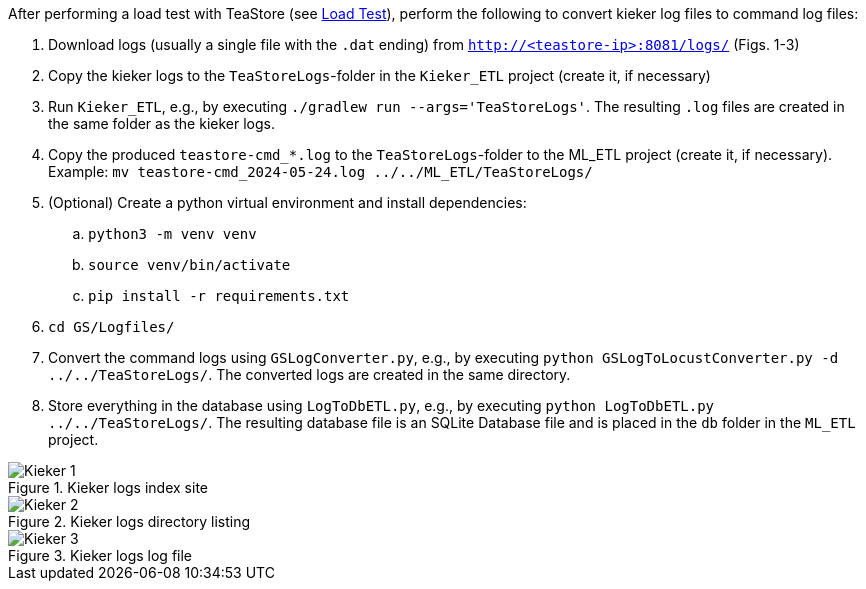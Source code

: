 After performing a load test with TeaStore (see xref:Load_Test.adoc[Load Test]), perform the following to convert kieker log files to command log files:

. Download logs (usually a single file with the `.dat` ending) from `http://<teastore-ip>:8081/logs/` (Figs. 1-3)
. Copy the kieker logs to the `TeaStoreLogs`-folder in the `Kieker_ETL` project (create it, if necessary)
. Run `Kieker_ETL`, e.g., by executing `./gradlew run --args='TeaStoreLogs'`.
The resulting `.log` files are created in the same folder as the kieker logs.
. Copy the produced `teastore-cmd_*.log` to the `TeaStoreLogs`-folder to the ML_ETL project (create it, if necessary).
Example: `mv teastore-cmd_2024-05-24.log ../../ML_ETL/TeaStoreLogs/`
. (Optional) Create a python virtual environment and install dependencies:
.. `python3 -m venv venv`
.. `source venv/bin/activate`
.. `pip install -r requirements.txt`
. `cd GS/Logfiles/`
. Convert the command logs using `GSLogConverter.py`, e.g., by executing `python GSLogToLocustConverter.py -d ../../TeaStoreLogs/`.
The converted logs are created in the same directory.
. Store everything in the database using `LogToDbETL.py`, e.g., by executing `python LogToDbETL.py ../../TeaStoreLogs/`.
The resulting database file is an SQLite Database file and is placed in the `db` folder in the `ML_ETL` project.

:imagesdir: Images

.Kieker logs index site
image::Kieker_1.png[]

.Kieker logs directory listing
image::Kieker_2.png[]

.Kieker logs log file
image::Kieker_3.png[]
